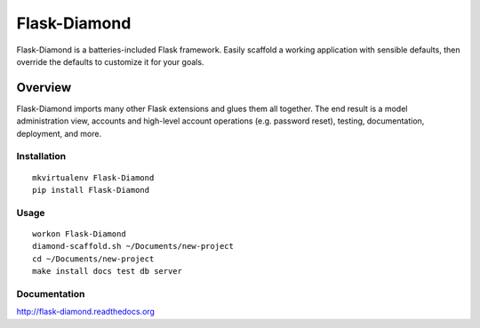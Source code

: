 Flask-Diamond
=============

Flask-Diamond is a batteries-included Flask framework. Easily scaffold a working application with sensible defaults, then override the defaults to customize it for your goals.

Overview
--------

Flask-Diamond imports many other Flask extensions and glues them all together.  The end result is a model administration view, accounts and high-level account operations (e.g. password reset), testing, documentation, deployment, and more.

Installation
^^^^^^^^^^^^

::

    mkvirtualenv Flask-Diamond
    pip install Flask-Diamond

Usage
^^^^^

::

    workon Flask-Diamond
    diamond-scaffold.sh ~/Documents/new-project
    cd ~/Documents/new-project
    make install docs test db server

Documentation
^^^^^^^^^^^^^

http://flask-diamond.readthedocs.org
